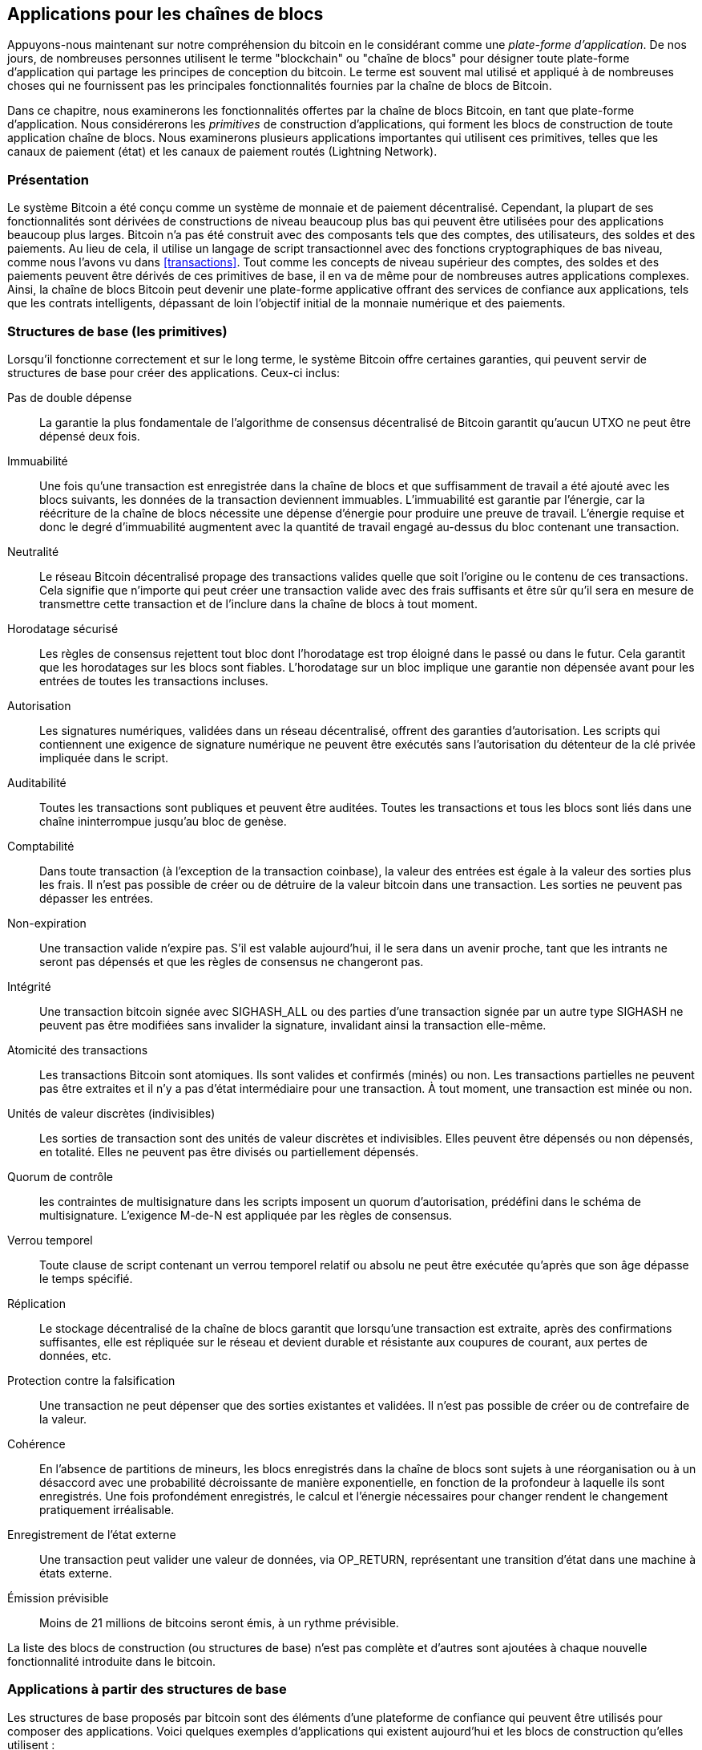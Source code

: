 [[ch12]]
== Applications pour les chaînes de blocs

Appuyons-nous maintenant sur notre compréhension du bitcoin en le considérant comme une _plate-forme d'application_. De nos jours, de nombreuses personnes utilisent le terme &quot;blockchain&quot; ou &quot;chaîne de blocs&quot; pour désigner toute plate-forme d'application qui partage les principes de conception du bitcoin. Le terme est souvent mal utilisé et appliqué à de nombreuses choses qui ne fournissent pas les principales fonctionnalités fournies par la chaîne de blocs de Bitcoin.

Dans ce chapitre, nous examinerons les fonctionnalités offertes par la chaîne de blocs Bitcoin, en tant que plate-forme d'application. Nous considérerons les _primitives_ de construction d'applications, qui forment les blocs de construction de toute application chaîne de blocs. Nous examinerons plusieurs applications importantes qui utilisent ces primitives, telles que les canaux de paiement (état) et les canaux de paiement routés (Lightning Network).

=== Présentation

(((&quot;applications chaîne de blocs&quot;, &quot;avantages du système Bitcoin&quot;)))Le système Bitcoin a été conçu comme un système de monnaie et de paiement décentralisé. Cependant, la plupart de ses fonctionnalités sont dérivées de constructions de niveau beaucoup plus bas qui peuvent être utilisées pour des applications beaucoup plus larges. Bitcoin n'a pas été construit avec des composants tels que des comptes, des utilisateurs, des soldes et des paiements. Au lieu de cela, il utilise un langage de script transactionnel avec des fonctions cryptographiques de bas niveau, comme nous l'avons vu dans &lt;<transactions>&gt;. Tout comme les concepts de niveau supérieur des comptes, des soldes et des paiements peuvent être dérivés de ces primitives de base, il en va de même pour de nombreuses autres applications complexes. Ainsi, la chaîne de blocs Bitcoin peut devenir une plate-forme applicative offrant des services de confiance aux applications, tels que les contrats intelligents, dépassant de loin l'objectif initial de la monnaie numérique et des paiements.

=== Structures de base (les primitives)

(((&quot;applications en chaîne de blocs&quot;, &quot;structures de base (primitives)&quot;)))(((&quot;primitifs&quot;)))Lorsqu'il fonctionne correctement et sur le long terme, le système Bitcoin offre certaines garanties, qui peuvent servir de structures de base pour créer des applications. Ceux-ci inclus:

Pas de double dépense:: La garantie la plus fondamentale de l'algorithme de consensus décentralisé de Bitcoin garantit qu'aucun UTXO ne peut être dépensé deux fois.

Immuabilité:: Une fois qu'une transaction est enregistrée dans la chaîne de blocs et que suffisamment de travail a été ajouté avec les blocs suivants, les données de la transaction deviennent immuables. L'immuabilité est garantie par l'énergie, car la réécriture de la chaîne de blocs nécessite une dépense d'énergie pour produire une preuve de travail. L'énergie requise et donc le degré d'immuabilité augmentent avec la quantité de travail engagé au-dessus du bloc contenant une transaction.

Neutralité:: Le réseau Bitcoin décentralisé propage des transactions valides quelle que soit l'origine ou le contenu de ces transactions. Cela signifie que n'importe qui peut créer une transaction valide avec des frais suffisants et être sûr qu'il sera en mesure de transmettre cette transaction et de l'inclure dans la chaîne de blocs à tout moment.

Horodatage sécurisé:: Les règles de consensus rejettent tout bloc dont l'horodatage est trop éloigné dans le passé ou dans le futur. Cela garantit que les horodatages sur les blocs sont fiables. L'horodatage sur un bloc implique une garantie non dépensée avant pour les entrées de toutes les transactions incluses.

Autorisation:: Les signatures numériques, validées dans un réseau décentralisé, offrent des garanties d'autorisation. Les scripts qui contiennent une exigence de signature numérique ne peuvent être exécutés sans l'autorisation du détenteur de la clé privée impliquée dans le script.

Auditabilité:: Toutes les transactions sont publiques et peuvent être auditées. Toutes les transactions et tous les blocs sont liés dans une chaîne ininterrompue jusqu'au bloc de genèse.

Comptabilité:: Dans toute transaction (à l'exception de la transaction coinbase), la valeur des entrées est égale à la valeur des sorties plus les frais. Il n'est pas possible de créer ou de détruire de la valeur bitcoin dans une transaction. Les sorties ne peuvent pas dépasser les entrées.

Non-expiration:: Une transaction valide n'expire pas. S'il est valable aujourd'hui, il le sera dans un avenir proche, tant que les intrants ne seront pas dépensés et que les règles de consensus ne changeront pas.

Intégrité:: Une transaction bitcoin signée avec +SIGHASH_ALL+ ou des parties d'une transaction signée par un autre type +SIGHASH+ ne peuvent pas être modifiées sans invalider la signature, invalidant ainsi la transaction elle-même.

Atomicité des transactions:: Les transactions Bitcoin sont atomiques. Ils sont valides et confirmés (minés) ou non. Les transactions partielles ne peuvent pas être extraites et il n'y a pas d'état intermédiaire pour une transaction. À tout moment, une transaction est minée ou non.

Unités de valeur discrètes (indivisibles):: Les sorties de transaction sont des unités de valeur discrètes et indivisibles. Elles peuvent être dépensés ou non dépensés, en totalité. Elles ne peuvent pas être divisés ou partiellement dépensés.

Quorum de contrôle:: les contraintes de multisignature dans les scripts imposent un quorum d'autorisation, prédéfini dans le schéma de multisignature. L'exigence M-de-N est appliquée par les règles de consensus.

Verrou temporel:: Toute clause de script contenant un verrou temporel relatif ou absolu ne peut être exécutée qu'après que son âge dépasse le temps spécifié.

Réplication:: Le stockage décentralisé de la chaîne de blocs garantit que lorsqu'une transaction est extraite, après des confirmations suffisantes, elle est répliquée sur le réseau et devient durable et résistante aux coupures de courant, aux pertes de données, etc.

Protection contre la falsification:: Une transaction ne peut dépenser que des sorties existantes et validées. Il n'est pas possible de créer ou de contrefaire de la valeur.

Cohérence:: En l'absence de partitions de mineurs, les blocs enregistrés dans la chaîne de blocs sont sujets à une réorganisation ou à un désaccord avec une probabilité décroissante de manière exponentielle, en fonction de la profondeur à laquelle ils sont enregistrés. Une fois profondément enregistrés, le calcul et l'énergie nécessaires pour changer rendent le changement pratiquement irréalisable.

Enregistrement de l'état externe:: Une transaction peut valider une valeur de données, via +OP_RETURN+, représentant une transition d'état dans une machine à états externe.

Émission prévisible:: Moins de 21 millions de bitcoins seront émis, à un rythme prévisible.

La liste des blocs de construction (ou structures de base) n'est pas complète et d'autres sont ajoutées à chaque nouvelle fonctionnalité introduite dans le bitcoin.

=== Applications à partir des structures de base

(((&quot;applications chaîne de blocs&quot;, &quot;exemples de&quot;)))Les structures de base proposés par bitcoin sont des éléments d'une plateforme de confiance qui peuvent être utilisés pour composer des applications. Voici quelques exemples d'applications qui existent aujourd'hui et les blocs de construction qu'elles utilisent :

Preuve d'existence (notaire numérique):: (((&quot;services de notaire numérique&quot;)))(((&quot;preuve d'existence&quot;)))Immuabilité + Horodatage + Durabilité. Une empreinte numérique peut être validée avec une transaction dans la chaîne de blocs, prouvant qu'un document existait (horodatage) au moment où il a été enregistré. L'empreinte digitale ne pourra pas être modifiée ex-post-facto (Immutabilité) et la preuve sera conservée de façon permanente (Durabilité).

Kickstarter (Lighthouse):: Cohérence + Atomicité + Intégrité. Si vous signez une entrée et la sortie (intégrité) d'une transaction de collecte de fonds, d'autres peuvent contribuer à la collecte de fonds mais elle ne peut pas être dépensée (atomicité) tant que l'objectif (valeur de sortie) n'est pas financé (cohérence).

Canaux de paiement:: (((&quot;canaux de paiement (d'état)&quot;, &quot;structures de base (les primitives) utilisés dans&quot;)))Quorum de contrôle + Verrou temporel + Pas de double dépense + Non-expiration + Résistance à la censure + Autorisation. Un multisig 2-of-2 (Quorum) avec un verrou temporel (Verrou temporel) utilisé comme transaction de &quot;règlement&quot; d'un canal de paiement peut être détenu (Non-expiration) et dépensé à tout moment (Résistance à la censure) par l'une ou l'autre des parties (Autorisation). Les deux parties peuvent alors créer des transactions d'engagement qui doublent (Pas de double dépense) le règlement sur un verrou temporel plus court (Verrou temporel).

=== Counterparty

(((&quot;applications en chaîne de blocs&quot;, &quot;Conterparty&quot;)))(((&quot;Conterparty&quot;)))(((&quot;contrats intelligents&quot;)))(((&quot;Ethereum Virtual Machine (EVM)&quot;)))((( &quot;gestion d'actifs extrinsèques&quot;)))(((&quot;gestion d'actifs virtuels&quot;)))Conterparty est une couche de protocole construite au-dessus de bitcoin. Le protocole Counterparty offre la possibilité de créer et d'échanger des actifs virtuels et des jetons. De plus, Counterparty propose un échange décentralisé d'actifs. Conterparty met également en œuvre des contrats intelligents, basés sur la machine virtuelle Ethereum (EVM).

Conterparty intègre des métadonnées dans les transactions bitcoin, en utilisant l'opcode +OP_RETURN+ ou des adresses multisignatures 1 sur N qui encodent les métadonnées à la place des clés publiques. En utilisant ces mécanismes, Counterparty implémente une couche de protocole encodée dans les transactions bitcoin. La couche de protocole supplémentaire peut être interprétée par des applications compatibles avec Conterparty, telles que les portefeuilles et les explorateurs de chaînes de blocs, ou toute application construite à l'aide des bibliothèques de Conterparty.

(((&quot;propriété numérique&quot;)))Conterparty peut être utilisée comme plate-forme pour d'autres applications et services, à leur tour. Par exemple, Tokenly est une plate-forme construite sur Counterparty qui permet aux créateurs de contenu, aux artistes et aux entreprises d'émettre des jetons qui expriment la propriété numérique et peuvent être utilisés pour louer, accéder, échanger ou acheter du contenu, des produits et des services. D'autres applications tirant parti de Counterparty incluent des jeux (Spells of Genesis) et des projets de grille informatique (Folding Coin).

Plus de détails sur Counterparty peuvent être trouvés sur https://counterparty.io. Le projet à source libre est disponible sur https://github.com/CounterpartyXCP[].

[[state_channels]]
=== Canaux de paiement et canaux d'état

_Les canaux de paiement_ (((&quot;applications chaîne de blocs&quot;, &quot;canaux de paiement (état)&quot;, id=&quot;BCApayment12&quot;)))(((&quot;canaux de paiement (état)&quot;, &quot;défini&quot;)))sont un mécanisme sans confiance pour échanger des bitcoins transactions entre deux parties, en dehors de la chaîne de blocs Bitcoin. Ces transactions, qui seraient valides si elles étaient réglées sur la chaîne de blocs Bitcoin, sont plutôt détenues hors chaîne, agissant comme des _billets à ordre_ pour un éventuel règlement par lots. Étant donné que les transactions ne sont pas réglées, elles peuvent être échangées sans la latence de règlement habituelle, ce qui permet un débit de transaction extrêmement élevé, une latence faible (inférieure à la milliseconde) et une granularité fine (niveau satoshi).

En fait, le terme _canal_ est une métaphore. Les canaux d'état sont des constructions virtuelles représentées par l'échange d'état entre deux parties, en dehors de la chaîne de blocs. Il n'y a pas de &quot;canaux&quot; en soi et le mécanisme de transport de données sous-jacent n'est pas le canal. Nous utilisons le terme canal pour représenter la relation et l'état partagé entre deux parties, en dehors de la chaîne de blocs.

(((&quot;canaux de paiement (d'état)&quot;, &quot;concept de&quot;)))Pour expliquer davantage ce concept, pensez à un flux TCP. Du point de vue des protocoles de niveau supérieur, il s'agit d'une &quot;interface de connexion&quot; connectant deux applications sur Internet. Mais si vous regardez le trafic réseau, un flux TCP n'est qu'un canal virtuel sur des paquets IP. Chaque extrémité du flux TCP séquence et assemble les paquets IP pour créer l'illusion d'un flux d'octets. En dessous, ce sont tous les paquets déconnectés. De même, un canal de paiement n'est qu'une série de transactions. S'ils sont correctement séquencés et connectés, ils créent des obligations remboursables auxquelles vous pouvez faire confiance même si vous ne faites pas confiance à l'autre côté du canal.

Dans cette section, nous examinerons différentes formes de canaux de paiement. Premièrement, nous examinerons les mécanismes utilisés pour construire un canal de paiement unidirectionnel (unidirectionnel) pour un service de micropaiement mesuré, tel que le streaming vidéo. Ensuite, nous développerons ce mécanisme et introduirons des canaux de paiement bidirectionnels. Enfin, nous verrons comment des canaux bidirectionnels peuvent être connectés de bout en bout pour former des canaux multisauts dans un réseau routé, d'abord proposé sous le nom de _Lightning Network_.

Les canaux de paiement font partie du concept plus large d'un _canal d'état_, qui représente une altération d'état hors chaîne, sécurisée par un éventuel règlement dans une chaîne de blocs. Un canal de paiement est un canal d'état où l'état modifié est le solde d'une monnaie virtuelle.

==== Canaux d'état, concepts de base et terminologie

(((&quot;canaux de paiement (d'état)&quot;, &quot;terminologie&quot;)))Un canal d'état est établi entre deux parties, par le biais d'une transaction qui verrouille un état partagé sur la chaîne de blocs. C'est ce qu'on appelle la _transaction de financement_ ou _transaction d'ancrage_. Cette transaction unique doit être transmise au réseau et exploitée pour établir le canal. Dans l'exemple d'un canal de paiement, l'état bloqué est le solde initial (en devise) du canal.

Les deux parties échangent alors des transactions signées, appelées _transactions d'engagement_, qui modifient l'état initial. Ces transactions sont des transactions valides dans la mesure où elles _pourraient_ être soumises pour règlement par l'une ou l'autre des parties, mais sont plutôt détenues hors chaîne par chaque partie en attendant la fermeture du canal. Les mises à jour d'état peuvent être créées aussi rapidement que chaque partie peut créer, signer et transmettre une transaction à l'autre partie. En pratique, cela signifie que des milliers de transactions par seconde peuvent être échangées.

Lors de l'échange de transactions d'engagement, les deux parties invalident également les états précédents, de sorte que la transaction d'engagement la plus récente est toujours la seule qui puisse être remboursée. Cela empêche l'une ou l'autre des parties de tricher en fermant unilatéralement le canal avec un état antérieur expiré qui lui est plus favorable que l'état actuel. Nous examinerons les différents mécanismes qui peuvent être utilisés pour invalider l'état antérieur dans la suite de ce chapitre.

Enfin, le canal peut être fermé soit de manière coopérative, en soumettant une _transaction de règlement_ finale à la chaîne de blocs, soit unilatéralement, par l'une ou l'autre des parties soumettant la dernière transaction d'engagement à la chaîne de blocs. Une option de fermeture unilatérale est nécessaire au cas où l'une des parties se déconnecte de manière inattendue. La transaction de règlement représente l'état final du canal et est réglée sur la chaîne de blocs.

Pendant toute la durée de vie de la chaîne, seules deux transactions doivent être soumises pour minage sur la chaîne de blocs: les transactions de financement et de règlement. Entre ces deux états, les deux parties peuvent échanger un nombre illimité de transactions d'engagement qui ne sont jamais vues par personne d'autre, ni soumises à la chaîne de blocs.

&lt;<payment_channel>&gt; illustre un canal de paiement entre Bob et Alice, montrant les transactions de financement, d'engagement et de règlement.(((&quot;cas d'utilisation&quot;, &quot;acheter un café&quot;, startref=&quot;alicetwelve&quot;)))

[[payment_channel]]
.Un canal de paiement entre Bob et Alice, montrant les transactions de financement, d'engagement et de règlement
image::images/mbc2_1201.png[&quot;Un canal de paiement entre Bob et Alice, montrant les transactions de financement, d'engagement et de règlement&quot;]

==== Exemple de canal de paiement simple

(((&quot;canaux de paiement (d'état)&quot;, &quot;exemple de&quot;, id=&quot;PSCexample12&quot;)))Pour expliquer les canaux d'état, nous commençons par un exemple très simple. Nous démontrons un canal à sens unique, ce qui signifie que la valeur ne circule que dans une seule direction. Nous partirons également de l'hypothèse naïve que personne n'essaie de tricher, pour garder les choses simples. Une fois que nous aurons expliqué l'idée de base du canal, nous examinerons ce qu'il faut pour le rendre sans confiance afin qu'aucune des parties ne puisse tricher, même si elle essaie de le faire.

Pour cet exemple, nous supposerons deux participants : Emma et Fabian. Fabian propose un service de diffusion vidéo en continu facturé à la seconde via un canal de micropaiement. Fabian facture 0,01 millibit (0,00001 BTC) par seconde de vidéo, ce qui équivaut à 36 millibits (0,036 BTC) par heure de vidéo. Emma est une utilisatrice qui achète ce service de diffusion vidéo en continu auprès de Fabian. &lt;<emma_fabian_streaming_video>&gt; montre Emma achetant le service de diffusion vidéo en continu de Fabian en utilisant un canal de paiement.

[[emma_fabian_streaming_video]]
.Emma achète la vidéo en continu de Fabian avec un canal de paiement, payant pour chaque seconde de vidéo
image::images/mbc2_1202.png[&quot;Emma achète la diffusion vidéo en continu de Fabian avec un canal de paiement, payant pour chaque seconde de vidéo&quot;]

Dans cet exemple, Fabian et Emma utilisent un logiciel spécial qui gère à la fois le canal de paiement et la diffusion vidéo en continu. Emma exécute le logiciel dans son navigateur, Fabian l'exécute sur un serveur. Le logiciel inclut les fonctionnalités de base du portefeuille bitcoin et peut créer et signer des transactions bitcoin. Le concept et le terme &quot;canal de paiement&quot; sont complètement cachés aux utilisateurs. Ce qu'ils voient, c'est une vidéo payée à la seconde.

Pour mettre en place le canal de paiement, Emma et Fabian établissent une adresse multisignature 2 sur 2, chacun d'eux détenant l'une des clés. Du point de vue d'Emma, le logiciel de son navigateur présente un code QR avec une adresse P2SH (commençant par &quot;3&quot;) et lui demande de soumettre un &quot;dépôt&quot; pour jusqu'à 1 heure de vidéo. L'adresse est alors financée par Emma. La transaction d'Emma, payant à l'adresse multisignature, est la transaction de financement ou d'ancrage pour le canal de paiement.

Pour cet exemple, disons qu'Emma finance la chaîne avec 36 millibits (0,036 BTC). Cela permettra à Emma de consommer _jusqu'à_ 1 heure de diffusion vidéo en continu. La transaction de financement dans ce cas fixe le montant maximum qui peut être transmis dans ce canal, en définissant la _capacité du canal_.

La transaction de financement consomme une ou plusieurs entrées du portefeuille d'Emma, approvisionnant les fonds. Il crée une sortie d'une valeur de 36 millibits payée à l'adresse multisignature 2 sur 2 contrôlée conjointement entre Emma et Fabian. Il peut avoir des sorties supplémentaires pour revenir au portefeuille d'Emma.

Une fois la transaction de financement confirmée, Emma peut commencer à diffuser la vidéo. Le logiciel d'Emma crée et signe une transaction d'engagement qui modifie le solde du canal pour créditer 0,01 millibit à l'adresse de Fabian et rembourser 35,99 millibits à Emma. La transaction signée par Emma consomme la sortie de 36 millibits créée par la transaction de financement et crée deux sorties : une pour son remboursement, l'autre pour le paiement de Fabian. La transaction n'est que partiellement signée - elle nécessite deux signatures (2 sur 2), mais n'a que la signature d'Emma. Lorsque le serveur de Fabian reçoit cette transaction, il ajoute la deuxième signature (pour l'entrée 2 sur 2) et la renvoie à Emma avec 1 seconde de vidéo. Désormais, les deux parties ont une transaction d'engagement entièrement signée que l'une ou l'autre peut racheter, représentant le solde à jour correct du canal. Aucune des parties ne diffuse cette transaction sur le réseau.

Au tour suivant, le logiciel d'Emma crée et signe une autre transaction d'engagement (engagement #2) qui consomme la _même_ sortie 2 sur 2 de la transaction de financement. La seconde transaction d'engagement alloue une sortie de 0,02 millibits à l'adresse de Fabian et une sortie de 35,98 millibits à l'adresse d'Emma. Cette nouvelle transaction est le paiement de deux secondes cumulées de vidéo. Le logiciel de Fabian signe et renvoie la deuxième transaction d'engagement, ainsi qu'une autre seconde de vidéo.

De cette manière, le logiciel d'Emma continue d'envoyer des transactions d'engagement au serveur de Fabian en échange de diffusion vidéo en continu. Le solde de la chaîne s'accumule progressivement en faveur de Fabian, car Emma consomme plus de secondes de vidéo. Disons qu'Emma regarde 600 secondes (10 minutes) de vidéo, créant et signant 600 transactions d'engagement. La dernière transaction d'engagement (#600) aura deux sorties, divisant le solde de la chaîne, 6 millibits pour Fabian et 30 millibits pour Emma.

Enfin, Emma sélectionne &quot;Stop&quot; pour arrêter le streaming vidéo. Fabian ou Emma peuvent maintenant transmettre la transaction d'état finale pour règlement. Cette dernière transaction est la _transaction de règlement_ et paie Fabian pour toute la vidéo consommée par Emma, remboursant le reste de la transaction de financement à Emma.

&lt;<video_payment_channel>&gt; montre le canal entre Emma et Fabian et les transactions d'engagement qui mettent à jour le solde du canal.

Au final, seules deux transactions sont enregistrées sur la chaîne de bocs: la transaction de financement qui établit le canal et une transaction de règlement qui répartit correctement le solde final entre les deux participants.(((&quot;&quot;, startref=&quot;PSCexample12&quot;)))

[[video_payment_channel]]
.Le canal de paiement d'Emma avec Fabian, montrant les transactions d'engagement qui mettent à jour le solde du canal
image::images/mbc2_1203.png[&quot;Le canal de paiement d'Emma avec Fabian, montrant les transactions d'engagement qui mettent à jour le solde du canal&quot;]

==== Créer des canaux sans confiance

(((&quot;canaux de paiements (état)&quot;, &quot;créer des canaux sans confiance&quot;, id=&quot;PSCtrust12&quot;)))Le canal que nous venons de décrire fonctionne, mais seulement si les deux parties coopèrent, sans échec ni tentative de tricherie. Examinons certains des scénarios qui cassent ce canal et voyons ce qui est nécessaire pour les réparer :

* Une fois la transaction de financement effectuée, Emma a besoin de la signature de Fabian pour récupérer l'argent. Si Fabian disparaît, les fonds d'Emma sont enfermés dans un 2 sur 2 et effectivement perdus. Ce canal, tel que construit, entraîne une perte de fonds si l'une des parties se déconnecte avant qu'il y ait au moins une transaction d'engagement signée par les deux parties.

* Pendant que le canal est en cours d'exécution, Emma peut prendre n'importe laquelle des transactions d'engagement que Fabian a contresignées et en transmettre une à la chaîne de blocs. Pourquoi payer 600 secondes de vidéo, si elle peut transmettre la transaction d'engagement #1 et ne payer que 1 seconde de vidéo ? La chaîne échoue car Emma peut tricher en diffusant un engagement préalable qui est en sa faveur.

Ces deux problèmes peuvent être résolus avec des verrous temporels. Voyons comment nous pourrions utiliser des verrous temporels au niveau des transactions (+nLocktime+).

Emma ne peut pas risquer de financer un multisig 2 sur 2 à moins qu'elle n'ait un remboursement garanti. Pour résoudre ce problème, Emma construit les transactions de financement et de remboursement en même temps. Elle signe la transaction de financement mais ne la transmet à personne. Emma transmet uniquement la transaction de remboursement à Fabian et obtient sa signature.

La transaction de remboursement agit comme la première transaction d'engagement et son verrou temporel établit la limite supérieure pour la durée de vie du canal. Dans ce cas, Emma pourrait définir le +nLocktime+ sur 30 jours ou 4320 blocs dans le futur. Toutes les transactions d'engagement ultérieures doivent avoir un verrou temporel plus court, afin qu'elles puissent être remboursées avant la transaction de remboursement.

Maintenant qu'Emma a une transaction de remboursement entièrement signée, elle peut transmettre en toute confiance la transaction de financement signée en sachant qu'elle pourra éventuellement, après l'expiration du délai, racheter la transaction de remboursement même si Fabian disparaît.

Chaque transaction d'engagement que les parties échangent pendant la durée de vie du canal sera verrouillée dans le futur. Mais le délai sera légèrement plus court pour chaque engagement afin que l'engagement le plus récent puisse être remboursé avant l'engagement précédent qu'il invalide. En raison de nLockTime, aucune des parties ne peut propager avec succès l'une des transactions d'engagement jusqu'à l'expiration de leur verrouillage temporel. Si tout va bien, ils coopéreront et fermeront le canal gracieusement avec une transaction de règlement, rendant inutile la transmission d'une transaction d'engagement intermédiaire. Sinon, la transaction d'engagement la plus récente peut être propagée pour régler le compte et invalider toutes les transactions d'engagement précédentes.

Par exemple, si la transaction d'engagement #1 est verrouillée dans le temps sur 4320 blocs à l'avenir, alors la transaction d'engagement #2 est verrouillée dans le temps sur 4319 blocs dans le futur. La transaction d'engagement #600 peut être dépensée 600 blocs avant que la transaction d'engagement #1 ne devienne valide.

&lt;<timelocked_commitments>&gt; montre chaque transaction d'engagement définissant un verrou temporel plus court, lui permettant d'être dépensé avant que les engagements précédents ne deviennent valides.

[[timelocked_commitments]]
.Chaque engagement fixe un délai plus court, ce qui lui permet d'être dépensé avant que les engagements précédents ne deviennent valides
image::images/mbc2_1204.png[&quot;Chaque engagement fixe un délai plus court, ce qui lui permet d'être dépensé avant que les engagements précédents ne deviennent valides&quot;]

Chaque transaction d'engagement ultérieure doit avoir un verrou temporel plus court afin qu'elle puisse être diffusée avant ses prédécesseurs et avant la transaction de remboursement. La possibilité de diffuser un engagement plus tôt garantit qu'il sera en mesure de dépenser la sortie de financement et d'empêcher toute autre transaction d'engagement d'être remboursée en dépensant la sortie. Les garanties offertes par la chaîne de blocs Bitcoin, empêchant les doubles dépenses et appliquant des verrous temporels, permettent effectivement à chaque transaction d'engagement d'invalider ses prédécesseurs.

Les canaux d'état utilisent des verrous temporels pour appliquer des contrats intelligents dans une dimension temporelle. Dans cet exemple, nous avons vu comment la dimension temporelle garantit que la transaction d'engagement la plus récente devient valide avant tout engagement antérieur. Ainsi, la transaction d'engagement la plus récente peut être transmise, dépensant les entrées et invalidant les transactions d'engagement précédentes. L'application de contrats intelligents avec des délais absolus protège contre la tricherie par l'une des parties. Cette implémentation n'a besoin de rien de plus que des verrous temporels absolus au niveau de la transaction (+nLocktime+). Ensuite, nous verrons comment les verrous temporels au niveau du script, +CHECKLOCKTIMEVERIFY+ et +CHECKSEQUENCEVERIFY+, peuvent être utilisés pour construire des canaux d'état plus flexibles, utiles et sophistiqués.

La première forme de canal de paiement unidirectionnel a été présentée sous la forme d'un prototype d'application de streaming vidéo en 2015 par une équipe de développeurs argentins.

Les verrous temporels ne sont pas le seul moyen d'invalider les transactions d'engagement antérieures. Dans les sections suivantes, nous verrons comment une clé de révocation peut être utilisée pour obtenir le même résultat. Les verrous temporels sont efficaces mais ils ont deux inconvénients distincts. En établissant un verrou temporel maximal lors de la première ouverture du canal, ils limitent la durée de vie du canal. Pire, ils obligent les implémentations de canaux à trouver un équilibre entre autoriser des canaux à longue durée de vie et obliger l'un des participants à attendre très longtemps un remboursement en cas de fermeture prématurée. Par exemple, si vous autorisez le canal à rester ouvert pendant 30 jours, en réglant le délai de remboursement sur 30 jours, si l'une des parties disparaît immédiatement, l'autre partie doit attendre 30 jours pour un remboursement. Plus le point final est éloigné, plus le remboursement est éloigné.

Le deuxième problème est que puisque chaque transaction d'engagement ultérieure doit décrémenter le verrouillage temporel, il existe une limite explicite sur le nombre de transactions d'engagement qui peuvent être échangées entre les parties. Par exemple, un canal de 30 jours, définissant un verrouillage temporel de 4320 blocs dans le futur, ne peut accepter que 4320 transactions d'engagement intermédiaires avant de devoir être clôturé. Il y a un danger à définir l'intervalle de transaction d'engagement de verrouillage de temps à 1 bloc. En définissant l'intervalle de verrouillage entre les transactions d'engagement sur 1 bloc, un développeur crée une charge très lourde pour les participants au canal qui doivent être vigilants, rester en ligne et regarder, et être prêts à transmettre la bonne transaction d'engagement à tout moment.

Maintenant que nous comprenons comment les verrous temporels peuvent être utilisés pour invalider des engagements antérieurs, nous pouvons voir la différence entre fermer le canal de manière coopérative et le fermer unilatéralement en diffusant une transaction d'engagement. Toutes les transactions d'engagement sont verrouillées dans le temps, par conséquent, la diffusion d'une transaction d'engagement impliquera toujours d'attendre jusqu'à ce que le verrouillage ait expiré. Mais si les deux parties s'entendent sur le solde final et savent qu'elles détiennent toutes les deux des transactions d'engagement qui feront éventuellement de ce solde une réalité, elles peuvent construire une transaction de règlement sans verrou temporel représentant ce même solde. Dans une clôture coopérative, l'une ou l'autre des parties prend la transaction d'engagement la plus récente et construit une transaction de règlement qui est identique à tous points de vue, sauf qu'elle omet le verrou temporel. Les deux parties peuvent signer cette transaction de règlement en sachant qu'il n'y a aucun moyen de tricher et d'obtenir un solde plus favorable. En signant et en transmettant de manière coopérative la transaction de règlement, ils peuvent fermer le canal et racheter leur solde immédiatement. Dans le pire des cas, l'une des parties peut être mesquine, refuser de coopérer et forcer l'autre partie à conclure unilatéralement la transaction d'engagement la plus récente. Mais s'ils le font, ils doivent aussi attendre leurs fonds.(((&quot;&quot;, startref=&quot;PSCtrust12&quot;)))

==== Engagements révocables asymétriques

(((&quot;canaux de paiement (d'état)&quot;, &quot;engagements révocables asymétriques&quot;, id=&quot;PSCaymetric12&quot;)))Une meilleure façon de gérer les états d'engagement antérieurs est de les révoquer explicitement. Cependant, ce n'est pas facile à réaliser. Une caractéristique clé du bitcoin est qu'une fois qu'une transaction est valide, elle reste valide et n'expire pas. La seule façon d'annuler une transaction est de doubler ses entrées avec une autre transaction avant qu'elle ne soit minée. C'est pourquoi nous avons utilisé des verrous temporels dans l'exemple de canal de paiement simple ci-dessus pour nous assurer que les engagements les plus récents pourraient être dépensés avant que les engagements plus anciens ne soient valides. Cependant, l'enchaînement des engagements dans le temps crée un certain nombre de contraintes qui rendent les canaux de paiement difficiles à utiliser.

Même si une transaction ne peut pas être annulée, elle peut être construite de manière à rendre son utilisation indésirable. Pour ce faire, nous donnons à chaque partie une _clé de révocation_ qui peut être utilisée pour punir l'autre partie si elle essaie de tricher. Ce mécanisme de révocation des opérations d'engagement préalable a été initialement proposé dans le cadre du Lightning Network.

Pour expliquer les clés de révocation, nous allons construire un canal de paiement plus complexe entre deux échanges gérés par Hitesh et Irene. Hitesh et Irene gèrent respectivement des échanges de bitcoins en Inde et aux États-Unis. Les clients de l'échange indien d'Hitesh envoient souvent des paiements aux clients de l'échange américain d'Irene et vice versa. Actuellement, ces transactions se produisent sur la chaîne de blocs Bitcoin, mais cela signifie payer des frais et attendre plusieurs blocs pour les confirmations. La mise en place d'un canal de paiement entre les bourses réduira considérablement les coûts et accélérera le flux des transactions.

Hitesh et Irene démarrent le canal en construisant en collaboration une transaction de financement, chacun finançant la chaîne avec 5 bitcoins.
Le solde initial est de 5 bitcoins pour Hitesh et de 5 bitcoins pour Irene. La transaction de financement verrouille l'état du canal dans un multisig 2 sur 2, comme dans l'exemple d'un canal simple.

La transaction de financement peut avoir une ou plusieurs entrées de Hitesh (ajoutant jusqu'à 5 bitcoins ou plus) et une ou plusieurs entrées d'Irene (ajoutant jusqu'à 5 bitcoins ou plus). Les entrées doivent légèrement dépasser la capacité du canal afin de couvrir les frais de transaction. La transaction a une sortie qui verrouille les 10 bitcoins au total sur une adresse multisig 2 sur 2 contrôlée à la fois par Hitesh et Irene. La transaction de financement peut également avoir une ou plusieurs sorties rendant la monnaie à Hitesh et Irene si leurs entrées ont dépassé leur contribution de canal prévue. Il s'agit d'une transaction unique avec des entrées offertes et signées par deux parties. Il doit être construit en collaboration et signé par chaque partie avant d'être transmis.

Maintenant, au lieu de créer une transaction d'engagement unique que les deux parties signent, Hitesh et Irene créent deux transactions d'engagement différentes qui sont _asymétriques_.

Hitesh a une transaction d'engagement avec deux sorties. La première sortie paie à Irene les 5 bitcoins qui lui sont dus _immédiatement_. La deuxième sortie paie à Hitesh les 5 bitcoins qui lui sont dus, mais seulement après un verrou temporel de 1000 blocs. Les sorties de transaction ressemblent à ceci :

----
Input: 2-of-2 funding output, signed by Irene

Output 0 <5 bitcoin>:
    <Irene's Public Key> CHECKSIG

Output 1 <5 bitcoin>:
    <1000 blocks>
    CHECKSEQUENCEVERIFY
    DROP
    <Hitesh's Public Key> CHECKSIG
----

Irène a une transaction d'engagement différente avec deux sorties. La première sortie paie à Hitesh les 5 bitcoins qui lui sont dus immédiatement. La deuxième sortie paie à Irene les 5 bitcoins qui lui sont dus mais seulement après un verrou temporel de 1000 blocs. La transaction d'engagement qu'Irene détient (signée par Hitesh) ressemble à ceci :

----
Input: 2-of-2 funding output, signed by Hitesh

Output 0 <5 bitcoin>:
    <Hitesh's Public Key> CHECKSIG

Output 1 <5 bitcoin>:
    <1000 blocks>
    CHECKSEQUENCEVERIFY
    DROP
    <Irene's Public Key> CHECKSIG
----

De cette façon, chaque partie a une transaction d'engagement, dépensant la sortie de financement 2 sur 2. Cette entrée est signée par l'_autre_ partie. À tout moment, la partie détenant la transaction peut également signer (remplir le 2 sur 2) et diffuser. Cependant, s'ils diffusent la transaction d'engagement, il paie immédiatement l'autre partie alors qu'elle doit attendre l'expiration d'un verrou temporel. En imposant un délai au remboursement de l'une des sorties, nous désavantageons légèrement chaque partie lorsqu'elle choisit de diffuser unilatéralement une opération d'engagement. Mais un délai ne suffit pas à lui seul à encourager une conduite équitable.

&lt;<asymmetric_commitments>&gt; montre deux opérations d'engagement asymétriques, où la sortie payant le titulaire de l'engagement est retardée.

[[asymmetric_commitments]]
.Deux opérations d'engagement asymétriques avec paiement différé pour le titulaire de l'opération
image::images/mbc2_1205.png[&quot;Deux opérations d'engagement asymétriques avec retard de paiement pour le porteur de l'opération&quot;]

Nous introduisons maintenant le dernier élément de ce schéma : une clé de révocation qui empêche un tricheur de diffuser un engagement expiré. La clé de révocation permet à la partie lésée de sanctionner le tricheur en prélevant tout le solde de la chaîne.

La clé de révocation est composée de deux secrets, chacun généré indépendamment par chaque participant du canal. Il est similaire à un multisig 2 sur 2, mais construit à l'aide de l'arithmétique de la courbe elliptique, de sorte que les deux parties connaissent la clé publique de révocation mais que chaque partie ne connaît que la moitié de la clé secrète de révocation.

À chaque tour, les deux parties révèlent leur moitié du secret de révocation à l'autre partie, donnant ainsi à l'autre partie (qui a maintenant les deux moitiés) les moyens de réclamer la sortie de pénalité si cette transaction révoquée est jamais diffusée.

Chacune des transactions d'engagement a une sortie &quot;retardée&quot;. Le script de rachat pour cette sortie permet à une partie de la racheter après 1000 blocs, _ou_ à l'autre partie de la racheter si elle a une clé de révocation, pénalisant la transmission d'un engagement révoqué.

Ainsi, lorsque Hitesh crée une transaction d'engagement pour Irene à signer, il rend la deuxième sortie payable à lui-même après 1000 blocs, ou à la clé publique de révocation (dont il ne connaît que la moitié du secret). Hitesh construit cette transaction. Il ne révélera sa moitié du secret de révocation à Irène que lorsqu'il sera prêt à passer à un nouvel état de canal et qu'il voudra révoquer cet engagement.

Le script de la deuxième sortie ressemble à ceci :

----
Output 0 <5 bitcoin>:
    <Irene's Public Key> CHECKSIG

Output 1 <5 bitcoin>:
IF
# Sortie de pénalité de révocation
    <Revocation Public Key>
ELSE
    <1000 blocks>
    CHECKSEQUENCEVERIFY
    DROP
    <Hitesh's Public Key>
ENDIF
CHECKSIG
----

Irène peut signer cette transaction en toute confiance, car si elle est transmise, elle lui paiera immédiatement ce qui lui est dû. Hitesh détient la transaction, mais sait que s'il la transmet dans une fermeture de canal unilatérale, il devra attendre 1000 blocs pour être payé.

Lorsque le canal passe à l'état suivant, Hitesh doit _révoquer_ cette transaction d'engagement avant qu'Irene n'accepte de signer la prochaine transaction d'engagement. Pour cela, il lui suffit d'envoyer sa moitié de _clé de révocation_ à Irène. Une fois qu'Irene a les deux moitiés de la clé secrète de révocation pour cet engagement, elle peut signer le prochain engagement en toute confiance. Elle sait que si Hitesh essaie de tricher en publiant l'engagement précédent, elle peut utiliser la clé de révocation pour racheter la sortie retardée de Hitesh. _Si Hitesh triche, Irene obtient les DEUX sorties_. Pendant ce temps, Hitesh n'a que la moitié du secret de révocation pour cette clé publique de révocation et ne peut pas racheter la sortie avant 1000 blocs. Irene pourra racheter la sortie et punir Hitesh avant que les 1000 blocs ne se soient écoulés.

Le protocole de révocation est bilatéral, ce qui signifie qu'à chaque tour, à mesure que l'état du canal est avancé, les deux parties échangent de nouveaux engagements, échangent des secrets de révocation pour les engagements précédents et signent les nouvelles transactions d'engagement de l'autre. Au fur et à mesure qu'ils acceptent un nouvel état, ils rendent l'état antérieur inutilisable, en se donnant mutuellement les secrets de révocation nécessaires pour sanctionner toute tricherie.

Regardons un exemple de la façon dont cela fonctionne. L'un des clients d'Irene souhaite envoyer 2 bitcoins à l'un des clients de Hitesh. Pour transmettre 2 bitcoins à travers le canal, Hitesh et Irene doivent faire avancer l'état du canal pour refléter le nouvel équilibre. Ils s'engageront dans un nouvel état (état numéro 2) où les 10 bitcoins de la chaîne sont divisés, 7 bitcoins pour Hitesh et 3 bitcoins pour Irene. Pour faire progresser l'état du canal, ils créeront chacun de nouvelles transactions d'engagement reflétant le nouveau solde du canal.

Comme auparavant, ces transactions d'engagement sont asymétriques de sorte que la transaction d'engagement que chaque partie détient les oblige à attendre si ils la remboursent. Surtout, avant de signer de nouvelles transactions d'engagement, ils doivent d'abord échanger des clés de révocation pour invalider l'engagement précédent. Dans ce cas particulier, les intérêts de Hitesh sont alignés sur l'état réel de la chaîne et il n'a donc aucune raison de diffuser un état antérieur. Cependant, pour Irene, l'état numéro 1 lui laisse un solde plus élevé que l'état 2. Quand Irene donne à Hitesh la clé de révocation pour sa transaction d'engagement précédente (état numéro 1), elle révoque effectivement sa capacité à tirer profit de la régression du canal vers un précédent. état parce qu'avec la clé de révocation, Hitesh peut racheter sans délai les deux sorties de la transaction d'engagement précédente. Cela signifie que si Irene diffuse l'état antérieur, Hitesh peut exercer son droit de prendre toutes les sorties.

Il est important de noter que la révocation ne se produit pas automatiquement. Alors que Hitesh a la capacité de punir Irene pour avoir triché, il doit surveiller la blockchain avec diligence pour détecter des signes de tricherie. S'il voit une diffusion d'une transaction d'engagement préalable, il dispose de 1000 blocs pour agir et utiliser la clé de révocation pour contrecarrer la tricherie d'Irène et la punir en prenant la totalité du solde, les 10 bitcoins.

Les engagements révocables asymétriques avec blocages temporels relatifs (+CSV+) sont une bien meilleure façon de mettre en œuvre les canaux de paiement et une innovation très importante dans cette technologie. Avec cette construction, le canal peut rester ouvert indéfiniment et peut avoir des milliards de transactions d'engagement intermédiaires. Dans les implémentations prototypes de Lightning Network, l'état d'engagement est identifié par un index de 48 bits, permettant plus de 281 000 milliards (2,8 x 10^14^) de transitions d'état dans n'importe quel canal !(((&quot;&quot;, startref=&quot;PSCaymetric12&quot;)))

==== Contrats de verrouillage du temps de hachage (HTLC)

(((&quot;Hash Time Lock Contracts (Contrats de verrouillage du temps de hachage) (HTLC)&quot;)))(((&quot;canaux de paiements (d'état)&quot;, &quot;Hash Time Lock Contracts Contrats de verrouillage du temps de hachage (HTLC)&quot;)))Les canaux de paiement peuvent être encore étendus avec un type spécial de contrat intelligent qui permet aux participants d'engager des fonds dans un secret remboursable, avec un délai d'expiration. Cette fonctionnalité est appelée _contrats de verrouillage du temps de hachage_ (_Hash Time Lock Contract_), ou _HTLC_, et est utilisée à la fois dans les canaux de paiement bidirectionnels et routés.

Expliquons d'abord la partie &quot;hachage&quot; du HTLC. Pour créer un HTLC, le destinataire prévu du paiement créera d'abord un +R+ secret. Ils calculent ensuite le hash de ce secret +H+ :

----
H = Hachage(R)
----

Cela produit un hachage +H+ qui peut être inclus dans le script de verrouillage d'une sortie. Celui qui connaît le secret peut l'utiliser pour racheter la sortie. Le secret +R+ est également appelé _préimage_ pour la fonction de hachage. La préimage est simplement la donnée utilisée comme entrée dans une fonction de hachage.

La deuxième partie d'un HTLC est le composant &quot;verrou temporel&quot;. Si le secret n'est pas révélé, le payeur du HTLC peut obtenir un &quot;remboursement&quot; après un certain temps. Ceci est réalisé avec un verrouillage temporel absolu à l'aide de +CHECKLOCKTIMEVERIFY+.

Le script implémentant un HTLC pourrait ressembler à ceci :

----
IF
# Paiement si vous avez le secret R
    HASH160 <H> EQUALVERIFY
ELSE
# Remboursement après expiration du délai.
    <locktime> CHECKLOCKTIMEVERIFY DROP
    <Payer Public Key> CHECKSIG
ENDIF
----

Toute personne connaissant le secret +R+, qui, lorsqu'il est haché, est égal à +H+, peut racheter cette sortie en exerçant la première clause du flux +IF+.

Si le secret n'est pas révélé et que le HTLC est réclamé, après un certain nombre de blocages, le payeur peut demander un remboursement en utilisant la deuxième clause du flux +IF+.

Il s'agit d'une implémentation de base d'un HTLC. Ce type de HTLC peut être échangé par _toute personne_ qui a le secret +R+. Un HTLC peut prendre de nombreuses formes différentes avec de légères variations dans le script. Par exemple, l'ajout d'un opérateur +CHECKSIG+ et d'une clé publique dans la première clause limite le rachat du hachage à un destinataire nommé, qui doit également connaître le secret +R+.(((&quot;&quot;, startref=&quot;BCApayment12&quot;)))

[[lightning_network]]
=== Canaux de paiement routés (Lightning Network)

(((&quot;applications de chaîne de blocs&quot;, &quot;canaux de paiement routés&quot;, seealso=&quot;Lightning Network&quot;, id=&quot;BCAlightning12&quot;)))(((&quot;canaux de paiement routés&quot;, see=&quot;Lightning Network&quot;)))((( &quot;Lightning Network&quot;, &quot;défini&quot;))) Le Lightning Network est un réseau routé proposé de canaux de paiement bidirectionnels connectés de bout en bout. Un tel réseau peut permettre à n'importe quel participant d'acheminer un paiement d'un canal à l'autre sans faire confiance à aucun des intermédiaires. Le Lightning Network était https://lightning.network/lightning-network-paper.pdf[décrit pour la première fois par Joseph Poon et Thadeus Dryja en février 2015], s'appuyant sur le concept de canaux de paiement tel que proposé et élaboré par de nombreux autres.

Le &quot;Lightning Network&quot; fait référence à une conception spécifique pour un réseau de canaux de paiement routés, qui a maintenant été mis en œuvre par au moins cinq équipes de sources libres différentes. (((&quot;bases du Lightning Technology (BOLT)&quot;)))Les implémentations indépendantes sont coordonnées par un ensemble de normes d'interopérabilité décrites dans le https://bit.ly/2rBHeoL[document _Basics of Lightning Technology (BOLT)_].

Des implémentations prototypes du Lightning Network ont été publiées par plusieurs équipes.

Le Lightning Network est une possibilité de mise en place de canaux de paiement routés. Il existe plusieurs autres conceptions qui visent à atteindre des objectifs similaires, telles que Teechan et Tumblebit.

==== Exemple de réseau Lightning de base

(((&quot;Lightning Network&quot;, &quot;exemple de base&quot;))) Voyons comment cela fonctionne.

Dans cet exemple, nous avons cinq participants : Alice, Bob, Carol, Diana et Eric. Ces cinq participants ont ouvert des canaux de paiement entre eux, par paires. Alice a un canal de paiement avec Bob. Bob est connecté à Carol, Carol à Diana et Diana à Eric. Pour simplifier, supposons que chaque chaîne est financée avec 2 bitcoins par chaque participant, pour une capacité totale de 4 bitcoins dans chaque chaîne.

&lt;<lightning_network_fig>&gt; montre cinq participants dans un Lightning Network, connectés par des canaux de paiement bidirectionnels qui peuvent être liés pour effectuer un paiement d'Alice à Eric (&lt;<lightning_network>&gt;).

[[lightning_network_fig]]
.Une série de canaux de paiement bidirectionnels liés pour former un réseau Lightning qui peut acheminer un paiement d'Alice à Eric
image::images/mbc2_1206.png[&quot;Une série de canaux de paiement bidirectionnels liés pour former un Lightning Network&quot;]

Alice veut payer Eric 1 bitcoin. Cependant, Alice n'est pas connectée à Eric par un canal de paiement. La création d'un canal de paiement nécessite une transaction de financement, qui doit être engagée dans la chaîne de blocs Bitcoin. Alice ne veut pas ouvrir un nouveau canal de paiement et engager davantage de ses fonds. Y a-t-il un moyen de payer Eric, indirectement ?

&lt;<ln_payment_process>&gt; montre le processus étape par étape d'acheminement d'un paiement d'Alice à Eric, à travers une série d'engagements HTLC sur les canaux de paiement reliant les participants.

[[ln_payment_process]]
.Acheminement des paiements étape par étape via un réseau Lightning
image::images/mbc2_1207.png[&quot;Acheminement des paiements étape par étape via un réseau Lightning&quot;]

Alice exécute un nœud Lightning Network (LN) qui assure le suivi de son canal de paiement vers Bob et a la capacité de découvrir des itinéraires entre les canaux de paiement. Le nœud LN d'Alice a également la capacité de se connecter via Internet au nœud LN d'Eric. Le nœud LN d'Eric crée un +R+ secret à l'aide d'un générateur de nombres aléatoires. Le nœud d'Eric ne révèle ce secret à personne. Au lieu de cela, le nœud d'Eric calcule un hachage +H+ du secret +R+ et transmet ce hachage au nœud d'Alice (voir &lt;<ln_payment_process>&gt; étape 1).

Maintenant, le nœud LN d'Alice construit une route entre le nœud LN d'Alice et le nœud LN d'Eric. L'algorithme de routage utilisé sera examiné plus en détail plus tard, mais pour l'instant supposons que le nœud d'Alice puisse trouver une route efficace.

Le nœud d'Alice construit alors un HTLC, payable au hash +H+, avec un délai de remboursement de 10 blocs (bloc actuel + 10), pour un montant de 1,003 bitcoin (voir &lt;<ln_payment_process>&gt; étape 2). Le supplément de 0,003 sera utilisé pour compenser les nœuds intermédiaires pour leur participation à cette voie de paiement. Alice offre ce HTLC à Bob, déduisant 1,003 bitcoin de son solde de canal avec Bob et l'engageant sur le HTLC. Le HTLC a la signification suivante : _"Alice engage 1,003 de son solde de canal à payer à Bob si Bob connaît le secret, ou remboursé sur le solde d'Alice si 10 blocs s'écoulent.&quot;_ Le solde de canal entre Alice et Bob est maintenant exprimé par des transactions d'engagement avec trois sorties : solde de 2 bitcoins à Bob, solde de 0,997 bitcoin à Alice, 1,003 bitcoin engagé dans le HTLC d'Alice. Le solde d'Alice est réduit du montant engagé dans le HTLC.

Bob s'est maintenant engagé à ce que s'il parvient à obtenir le secret + R + dans les 10 prochains blocs, il puisse réclamer les 1,003 verrouillés par Alice. Avec cet engagement en main, le nœud de Bob construit un HTLC sur son canal de paiement avec Carol. Le HTLC de Bob engage 1,002 bitcoin dans le hachage +H+ pendant 9 blocs, que Carol peut échanger si elle a le secret +R+ (voir &lt;<ln_payment_process>&gt; étape 3). Bob sait que si Carol peut réclamer son HTLC, elle doit produire +R+. Si Bob a + R + dans neuf blocs, il peut l'utiliser pour lui réclamer le HTLC d'Alice. Il gagne également 0,001 bitcoin pour avoir engagé le solde de son canal pendant neuf blocs. Si Carol n'est pas en mesure de réclamer son HTLC et qu'il ne peut pas réclamer le HTLC d'Alice, tout revient aux soldes de canal précédents et personne n'est à perte. L'équilibre des canaux entre Bob et Carol est maintenant : 2 pour Carol, 0,998 pour Bob, 1,002 commis par Bob pour le HTLC.

Carol s'est maintenant engagée à ce que si elle obtient +R+ dans les neuf prochains blocs, elle puisse réclamer 1,002 bitcoin verrouillé par Bob. Elle peut désormais s'engager sur HTLC sur sa chaîne avec Diana. Elle engage un HTLC de 1.001 bitcoin au hachage +H+, pour huit blocs, que Diana peut racheter si elle a le secret +R+ (voir &lt;<ln_payment_process>&gt; étape 4). Du point de vue de Carol, si cela fonctionne, elle est plus riche de 0,001 bitcoin et si ce n'est pas le cas, elle ne perd rien. Son HTLC à Diana n'est viable que si +R+ est révélé, auquel cas elle peut réclamer le HTLC à Bob. L'équilibre des canaux entre Carol et Diana est désormais : 2 pour Diana, 0,999 pour Carol, 1,001 commis par Carol pour le HTLC.

Enfin, Diana peut proposer un HTLC à Eric, engageant 1 bitcoin pour sept blocs à hacher +H+ (voir &lt;<ln_payment_process>&gt; étape 5). L'équilibre des canaux entre Diana et Eric est maintenant : 2 à Eric, 1 à Diana, 1 commis par Diana au HTLC.

Cependant, à ce saut dans la route, Eric _a_ le secret +R+. Il peut donc prétendre au HTLC proposé par Diana. Il envoie +R+ à Diana et réclame le 1 bitcoin, l'ajoutant au solde de son canal (voir &lt;<ln_payment_process>&gt; étape 6). L'équilibre des canaux est maintenant : 1 pour Diana, 3 pour Eric.

Maintenant, Diana a un +R+ secret. Par conséquent, elle peut désormais réclamer le HTLC à Carol. Diana transmet +R+ à Carol et ajoute le bitcoin 1.001 au solde de son canal (voir &lt;<ln_payment_process>&gt; étape 7). Maintenant, l'équilibre des canaux entre Carol et Diana est : 0,999 pour Carol, 3,001 pour Diana. Diana a &quot;gagné&quot; 0,001 pour sa participation à cette voie de paiement.

En revenant sur le parcours, le secret +R+ permet à chaque participant de réclamer les HTLC restants. Carol réclame 1,002 à Bob, fixant le solde sur leur chaîne à : 0,998 à Bob, 3,002 à Carol (voir &lt;<ln_payment_process>&gt; étape 8). Enfin, Bob revendique le HTLC d'Alice (voir &lt;<ln_payment_process>&gt; étape 9). Leur solde de canaux est mis à jour comme suit : 0,997 pour Alice, 3,003 pour Bob.

Alice a payé Eric 1 bitcoin sans ouvrir de chaîne à Eric. Aucune des parties intermédiaires de la voie de paiement n'avait à se faire confiance. Pour l'engagement à court terme de leurs fonds dans le canal, ils peuvent gagner une petite commission, le seul risque étant un léger retard de remboursement si le canal était fermé ou si le paiement acheminé échouait.

==== Transport et routage du Lightning Network

(((&quot;Lightning Network&quot;, &quot;transport et routage&quot;)))Toutes les communications entre les nœuds LN sont cryptées point à point. De plus, les nœuds ont une clé publique à long terme qu'ils utilisent comme identifiant et pour s'authentifier les uns les autres.

Chaque fois qu'un nœud souhaite envoyer un paiement à un autre nœud, il doit d'abord construire un _chemin_ à travers le réseau en connectant des canaux de paiement avec une capacité suffisante. Les nœuds annoncent les informations de routage, y compris les canaux qu'ils ont ouverts, la capacité de chaque canal et les frais qu'ils facturent pour acheminer les paiements. Les informations de routage peuvent être partagées de diverses manières et différents protocoles de routage sont susceptibles d'émerger à mesure que la technologie Lightning Network progresse. Certaines implémentations de Lightning Network utilisent le protocole IRC comme mécanisme pratique permettant aux nœuds d'annoncer les informations de routage. Une autre implémentation de la découverte de route utilise un modèle P2P où les nœuds propagent les annonces de canal à leurs pairs, dans un modèle d'&quot;inondation&quot;, similaire à la façon dont bitcoin propage les transactions. Les plans futurs incluent une proposition appelée https://bit.ly/2r5TACm[Flare], qui est un modèle de routage hybride avec des &quot;quartiers&quot; de nœuds locaux et des nœuds de balise à plus longue portée.

Dans notre exemple précédent, le nœud d'Alice utilise l'un de ces mécanismes de découverte de route pour trouver un ou plusieurs chemins reliant son nœud au nœud d'Eric. Une fois que le nœud d'Alice a construit un chemin, elle initialisera ce chemin à travers le réseau, en propageant une série d'instructions cryptées et imbriquées pour connecter chacun des canaux de paiement adjacents.

Il est important de noter que ce chemin n'est connu que du nœud d'Alice. Tous les autres participants de la route de paiement ne voient que les nœuds adjacents. Du point de vue de Carol, cela ressemble à un paiement de Bob à Diana. Carol ne sait pas que Bob transmet en fait un paiement d'Alice. Elle ne sait pas non plus que Diana transmettra un paiement à Eric.

Il s'agit d'une fonctionnalité essentielle du Lightning Network, car elle garantit la confidentialité des paiements et rend très difficile l'application de la surveillance, de la censure ou des listes noires. Mais comment Alice établit-elle ce chemin de paiement, sans rien révéler aux nœuds intermédiaires ?

Le Lightning Network implémente un protocole de routage en oignon basé sur un schéma appelé https://bit.ly/2q6ZDrP[Sphinx]. Ce protocole de routage garantit qu'un expéditeur de paiement peut construire et communiquer un chemin à travers le Lightning Network tel que :

* Les nœuds intermédiaires peuvent vérifier et décrypter leur portion d'informations de route et trouver le saut suivant.

* À part les sauts précédents et suivants, ils ne peuvent pas en savoir plus sur les autres nœuds faisant partie du chemin.

* Ils ne peuvent pas identifier la longueur du chemin de paiement, ni leur propre position dans ce chemin.

* Chaque partie du chemin est cryptée de telle manière qu'un attaquant au niveau du réseau ne peut pas associer les paquets de différentes parties du chemin les uns aux autres.

* Contrairement à Tor (un protocole d'anonymisation routé par couches d'oignon sur Internet), il n'y a pas de &quot;nœuds de sortie&quot; qui peuvent être placés sous surveillance. Les paiements n'ont pas besoin d'être transmis à la chaîne de blocs Bitcoin ; les nœuds mettent simplement à jour les soldes des canaux.

En utilisant ce protocole routé en couches d'oignon, Alice enveloppe chaque élément du chemin dans une couche de cryptage, en commençant par la fin et en remontant. Elle crypte un message à Eric avec la clé publique d'Eric. Ce message est enveloppé dans un message crypté pour Diana, identifiant Eric comme le prochain destinataire. Le message à Diana est enveloppé dans un message crypté avec la clé publique de Carol et identifiant Diana comme le prochain destinataire. Le message à Carol est crypté avec la clé de Bob. Ainsi, Alice a construit cet &quot;oignon&quot; multicouche chiffré de messages. Elle l'envoie à Bob, qui ne peut que déchiffrer et déballer la couche externe. À l'intérieur, Bob trouve un message adressé à Carol qu'il peut transmettre à Carol mais ne peut pas se déchiffrer. En suivant le chemin, les messages sont transférés, décryptés, transférés, etc., jusqu'à Eric. Chaque participant ne connaît que le nœud précédent et suivant dans chaque saut.(((&quot;&quot;, startref=&quot;alicetwelve&quot;)))

Chaque élément du chemin contient des informations sur le HTLC qui doivent être étendues au saut suivant, le montant qui est envoyé, les frais à inclure et l'expiration du temps de verrouillage CLTV (en blocs) du HTLC. Au fur et à mesure que les informations de route se propagent, les nœuds effectuent des engagements HTLC jusqu'au saut suivant.

À ce stade, vous vous demandez peut-être comment il est possible que les nœuds ne connaissent pas la longueur du chemin et leur position dans ce chemin. Après tout, ils reçoivent un message et le transmettent au saut suivant. Ne devient-il pas plus court, leur permettant de déduire la taille du chemin et leur position ? Pour éviter cela, le chemin est toujours fixé à 20 sauts et rempli de données aléatoires. Chaque nœud voit le saut suivant et un message chiffré de longueur fixe à transmettre. Seul le destinataire final voit qu'il n'y a pas de saut suivant. Pour tout le monde, il semble qu'il y ait toujours 20 sauts de plus à faire.

==== Avantages du Lightning Network

(((&quot;Lightning Network&quot;, &quot;avantages de&quot;)))Un Lightning Network est une technologie de routage de deuxième couche. Il peut être appliqué à toute chaîne de blocs prenant en charge certaines fonctionnalités de base, telles que les transactions multisignatures, les verrous temporels et les contrats intelligents de base.

Si un réseau Lightning est superposé au réseau Bitcoin, le réseau Bitcoin peut bénéficier d'une augmentation significative de la capacité, de la confidentialité, de la granularité et de la vitesse, sans sacrifier les principes de fonctionnement sans confiance sans intermédiaires :

Confidentialité:: Les paiements Lightning Network sont beaucoup plus privés que les paiements sur la chaîne de blocs Bitcoin, car ils ne sont pas publics. Bien que les participants à une route puissent voir les paiements se propager sur leurs canaux, ils ne connaissent ni l'expéditeur ni le destinataire.

Fongibilité:: Un Lightning Network rend beaucoup plus difficile l'application de la surveillance et des listes noires sur le bitcoin, augmentant la fongibilité de la monnaie.

Vitesse:: Les transactions Bitcoin utilisant Lightning Network sont réglées en millisecondes, plutôt qu'en minutes, car les HTLC sont effacés sans valider les transactions dans un bloc.

Granularité:: Un réseau Lightning peut permettre des paiements au moins aussi petits que la limite de &quot;poussière&quot; de bitcoin, peut-être même plus petite. Certaines propositions permettent des incréments subsatoshi.

Capacité:: Un Lightning Network augmente la capacité du système Bitcoin de plusieurs ordres de grandeur. Il n'y a pas de limite supérieure pratique au nombre de paiements par seconde pouvant être acheminés sur un réseau Lightning, car cela dépend uniquement de la capacité et de la vitesse de chaque nœud.

Fonctionnement sans confiance:: Un réseau Lightning utilise des transactions bitcoin entre des nœuds qui fonctionnent comme des pairs sans se faire confiance. Ainsi, un Lightning Network préserve les principes du système Bitcoin, tout en élargissant considérablement ses paramètres de fonctionnement.

Bien sûr, comme mentionné précédemment, le protocole Lightning Network n'est pas le seul moyen de mettre en œuvre des canaux de paiement routés. D'autres systèmes proposés incluent Tumblebit et Teechan. À l'heure actuelle, cependant, le Lightning Network a déjà été déployé sur testnet. Plusieurs équipes différentes ont développé des implémentations concurrentes de LN et travaillent à une norme d'interopérabilité commune (appelée BOLT). Il est probable que Lightning Network sera le premier réseau de canaux de paiement routés à être déployé en production.(((&quot;&quot;, startref=&quot;BCAlightning12&quot;)))

=== Conclusion

Nous n'avons examiné que quelques-unes des applications émergentes qui peuvent être construites en utilisant la chaîne de blocs Bitcoin comme plate-forme de confiance. Ces applications élargissent la portée du bitcoin au-delà des paiements et au-delà des instruments financiers, pour englober de nombreuses autres applications où la confiance est essentielle. En décentralisant la base de confiance, la chaîne de blocs Bitcoin est une plate-forme qui engendrera de nombreuses applications révolutionnaires dans une grande variété d'industries.